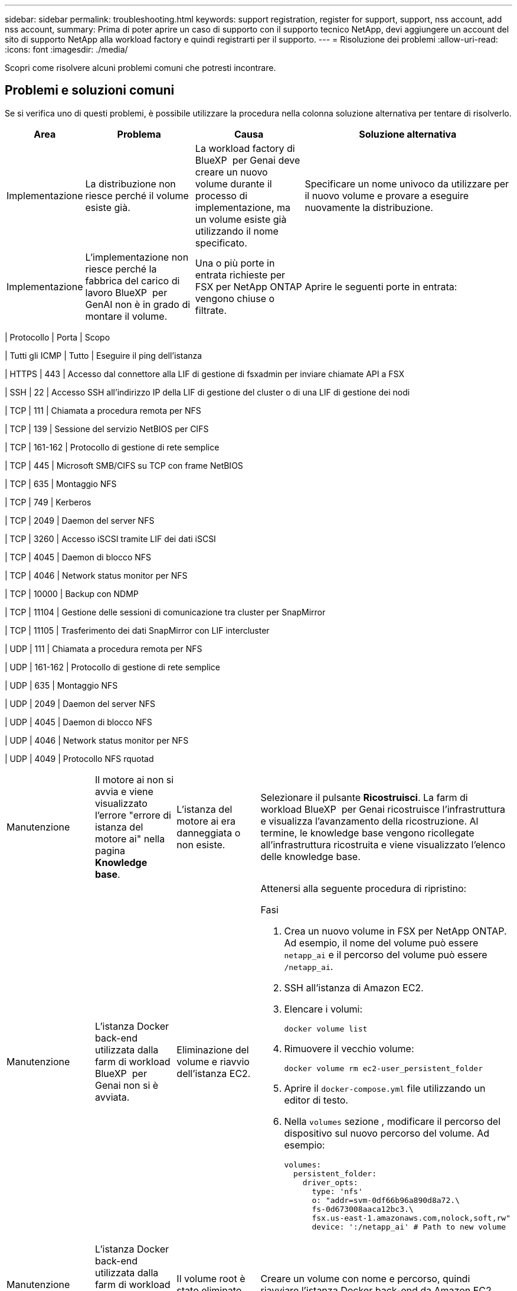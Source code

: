 ---
sidebar: sidebar 
permalink: troubleshooting.html 
keywords: support registration, register for support, support, nss account, add nss account, 
summary: Prima di poter aprire un caso di supporto con il supporto tecnico NetApp, devi aggiungere un account del sito di supporto NetApp alla workload factory e quindi registrarti per il supporto. 
---
= Risoluzione dei problemi
:allow-uri-read: 
:icons: font
:imagesdir: ./media/


[role="lead"]
Scopri come risolvere alcuni problemi comuni che potresti incontrare.



== Problemi e soluzioni comuni

Se si verifica uno di questi problemi, è possibile utilizzare la procedura nella colonna soluzione alternativa per tentare di risolverlo.

[cols="1,2,2,4"]
|===
| Area | Problema | Causa | Soluzione alternativa 


| Implementazione | La distribuzione non riesce perché il volume esiste già. | La workload factory di BlueXP  per Genai deve creare un nuovo volume durante il processo di implementazione, ma un volume esiste già utilizzando il nome specificato. | Specificare un nome univoco da utilizzare per il nuovo volume e provare a eseguire nuovamente la distribuzione. 


| Implementazione | L'implementazione non riesce perché la fabbrica del carico di lavoro BlueXP  per GenAI non è in grado di montare il volume. | Una o più porte in entrata richieste per FSX per NetApp ONTAP vengono chiuse o filtrate.  a| 
Aprire le seguenti porte in entrata:

[cols="10,10,80"]
|===
| Protocollo | Porta | Scopo 


| Tutti gli ICMP | Tutto | Eseguire il ping dell'istanza 


| HTTPS | 443 | Accesso dal connettore alla LIF di gestione di fsxadmin per inviare chiamate API a FSX 


| SSH | 22 | Accesso SSH all'indirizzo IP della LIF di gestione del cluster o di una LIF di gestione dei nodi 


| TCP | 111 | Chiamata a procedura remota per NFS 


| TCP | 139 | Sessione del servizio NetBIOS per CIFS 


| TCP | 161-162 | Protocollo di gestione di rete semplice 


| TCP | 445 | Microsoft SMB/CIFS su TCP con frame NetBIOS 


| TCP | 635 | Montaggio NFS 


| TCP | 749 | Kerberos 


| TCP | 2049 | Daemon del server NFS 


| TCP | 3260 | Accesso iSCSI tramite LIF dei dati iSCSI 


| TCP | 4045 | Daemon di blocco NFS 


| TCP | 4046 | Network status monitor per NFS 


| TCP | 10000 | Backup con NDMP 


| TCP | 11104 | Gestione delle sessioni di comunicazione tra cluster per SnapMirror 


| TCP | 11105 | Trasferimento dei dati SnapMirror con LIF intercluster 


| UDP | 111 | Chiamata a procedura remota per NFS 


| UDP | 161-162 | Protocollo di gestione di rete semplice 


| UDP | 635 | Montaggio NFS 


| UDP | 2049 | Daemon del server NFS 


| UDP | 4045 | Daemon di blocco NFS 


| UDP | 4046 | Network status monitor per NFS 


| UDP | 4049 | Protocollo NFS rquotad 
|===


| Manutenzione | Il motore ai non si avvia e viene visualizzato l'errore "errore di istanza del motore ai" nella pagina *Knowledge base*. | L'istanza del motore ai era danneggiata o non esiste. | Selezionare il pulsante *Ricostruisci*. La farm di workload BlueXP  per Genai ricostruisce l'infrastruttura e visualizza l'avanzamento della ricostruzione. Al termine, le knowledge base vengono ricollegate all'infrastruttura ricostruita e viene visualizzato l'elenco delle knowledge base. 


| Manutenzione | L'istanza Docker back-end utilizzata dalla farm di workload BlueXP  per Genai non si è avviata. | Eliminazione del volume e riavvio dell'istanza EC2.  a| 
Attenersi alla seguente procedura di ripristino:

.Fasi
. Crea un nuovo volume in FSX per NetApp ONTAP. Ad esempio, il nome del volume può essere `netapp_ai` e il percorso del volume può essere `/netapp_ai`.
. SSH all'istanza di Amazon EC2.
. Elencare i volumi:
+
[source, console]
----
docker volume list
----
. Rimuovere il vecchio volume:
+
[source, console]
----
docker volume rm ec2-user_persistent_folder
----
. Aprire il `docker-compose.yml` file utilizzando un editor di testo.
. Nella `volumes` sezione , modificare il percorso del dispositivo sul nuovo percorso del volume. Ad esempio:
+
[source, yaml]
----
volumes:
  persistent_folder:
    driver_opts:
      type: 'nfs'
      o: "addr=svm-0df66b96a890d8a72.\
      fs-0d673008aaca12bc3.\
      fsx.us-east-1.amazonaws.com,nolock,soft,rw"
      device: ':/netapp_ai' # Path to new volume
----




| Manutenzione | L'istanza Docker back-end utilizzata dalla farm di workload BlueXP  per Genai non si è avviata. | Il volume root è stato eliminato. | Creare un volume con nome e percorso, quindi riavviare l'istanza Docker back-end da Amazon EC2. 


| Manutenzione | L'istanza Docker back-end utilizzata dalla farm di workload BlueXP  per Genai non si è avviata. | Il volume root è stato eliminato. | Creare un volume con nome e percorso, quindi riavviare l'istanza Docker back-end da Amazon EC2. 
|===